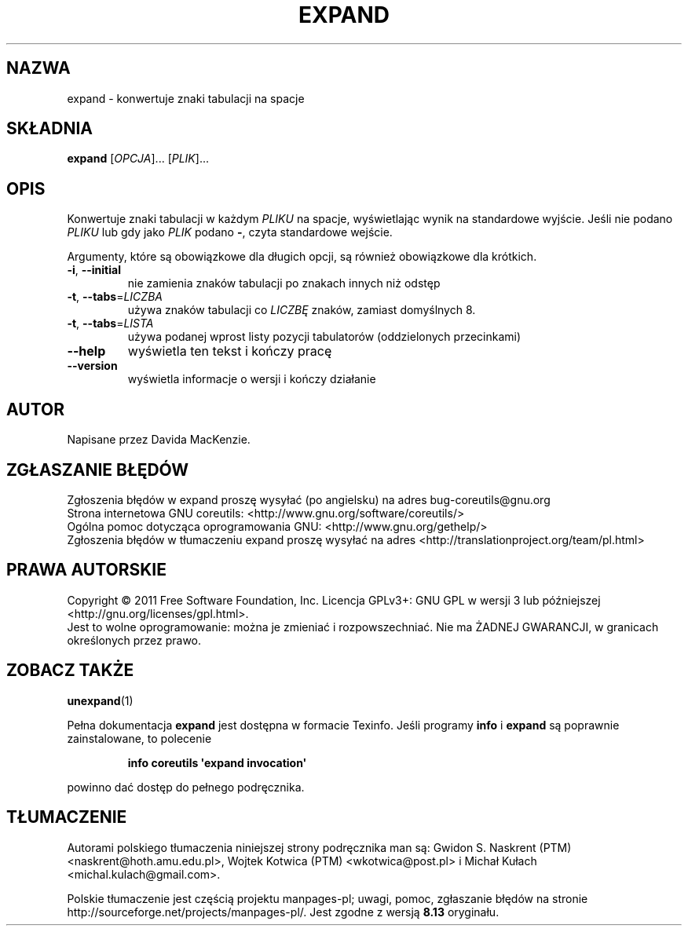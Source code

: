 .\" DO NOT MODIFY THIS FILE!  It was generated by help2man 1.35.
.\"*******************************************************************
.\"
.\" This file was generated with po4a. Translate the source file.
.\"
.\"*******************************************************************
.\" This file is distributed under the same license as original manpage
.\" Copyright of the original manpage:
.\" Copyright © 1984-2008 Free Software Foundation, Inc. (GPL-3+)
.\" Copyright © of Polish translation:
.\" Gwidon S. Naskrent (PTM) <naskrent@hoth.amu.edu.pl>, 1999.
.\" Wojtek Kotwica (PTM) <wkotwica@post.pl>, 2000.
.\" Michał Kułach <michal.kulach@gmail.com>, 2012.
.TH EXPAND 1 "wrzesień 2011" "GNU coreutils 8.12.197\-032bb" "Polecenia użytkownika"
.SH NAZWA
expand \- konwertuje znaki tabulacji na spacje
.SH SKŁADNIA
\fBexpand\fP [\fIOPCJA\fP]... [\fIPLIK\fP]...
.SH OPIS
.\" Add any additional description here
.PP
Konwertuje znaki tabulacji w każdym \fIPLIKU\fP na spacje, wyświetlając wynik
na standardowe wyjście. Jeśli nie podano \fIPLIKU\fP lub gdy jako \fIPLIK\fP
podano \fB\-\fP, czyta standardowe wejście.
.PP
Argumenty, które są obowiązkowe dla długich opcji, są również obowiązkowe
dla krótkich.
.TP 
\fB\-i\fP, \fB\-\-initial\fP
nie zamienia znaków tabulacji po znakach innych niż odstęp
.TP 
\fB\-t\fP, \fB\-\-tabs\fP=\fILICZBA\fP
używa znaków tabulacji co \fILICZBĘ\fP znaków, zamiast domyślnych 8.
.TP 
\fB\-t\fP, \fB\-\-tabs\fP=\fILISTA\fP
używa podanej wprost listy pozycji tabulatorów (oddzielonych przecinkami)
.TP 
\fB\-\-help\fP
wyświetla ten tekst i kończy pracę
.TP 
\fB\-\-version\fP
wyświetla informacje o wersji i kończy działanie
.SH AUTOR
Napisane przez Davida MacKenzie.
.SH ZGŁASZANIE\ BŁĘDÓW
Zgłoszenia błędów w expand proszę wysyłać (po angielsku) na adres
bug\-coreutils@gnu.org
.br
Strona internetowa GNU coreutils:
<http://www.gnu.org/software/coreutils/>
.br
Ogólna pomoc dotycząca oprogramowania GNU:
<http://www.gnu.org/gethelp/>
.br
Zgłoszenia błędów w tłumaczeniu expand proszę wysyłać na adres
<http://translationproject.org/team/pl.html>
.SH PRAWA\ AUTORSKIE
Copyright \(co 2011 Free Software Foundation, Inc. Licencja GPLv3+: GNU GPL
w wersji 3 lub późniejszej <http://gnu.org/licenses/gpl.html>.
.br
Jest to wolne oprogramowanie: można je zmieniać i rozpowszechniać. Nie ma
ŻADNEJ\ GWARANCJI, w granicach określonych przez prawo.
.SH "ZOBACZ TAKŻE"
\fBunexpand\fP(1)
.PP
Pełna dokumentacja \fBexpand\fP jest dostępna w formacie Texinfo. Jeśli
programy \fBinfo\fP i \fBexpand\fP są poprawnie zainstalowane, to polecenie
.IP
\fBinfo coreutils \(aqexpand invocation\(aq\fP
.PP
powinno dać dostęp do pełnego podręcznika.
.SH TŁUMACZENIE
Autorami polskiego tłumaczenia niniejszej strony podręcznika man są:
Gwidon S. Naskrent (PTM) <naskrent@hoth.amu.edu.pl>,
Wojtek Kotwica (PTM) <wkotwica@post.pl>
i
Michał Kułach <michal.kulach@gmail.com>.
.PP
Polskie tłumaczenie jest częścią projektu manpages-pl; uwagi, pomoc, zgłaszanie błędów na stronie http://sourceforge.net/projects/manpages-pl/. Jest zgodne z wersją \fB 8.13 \fPoryginału.
